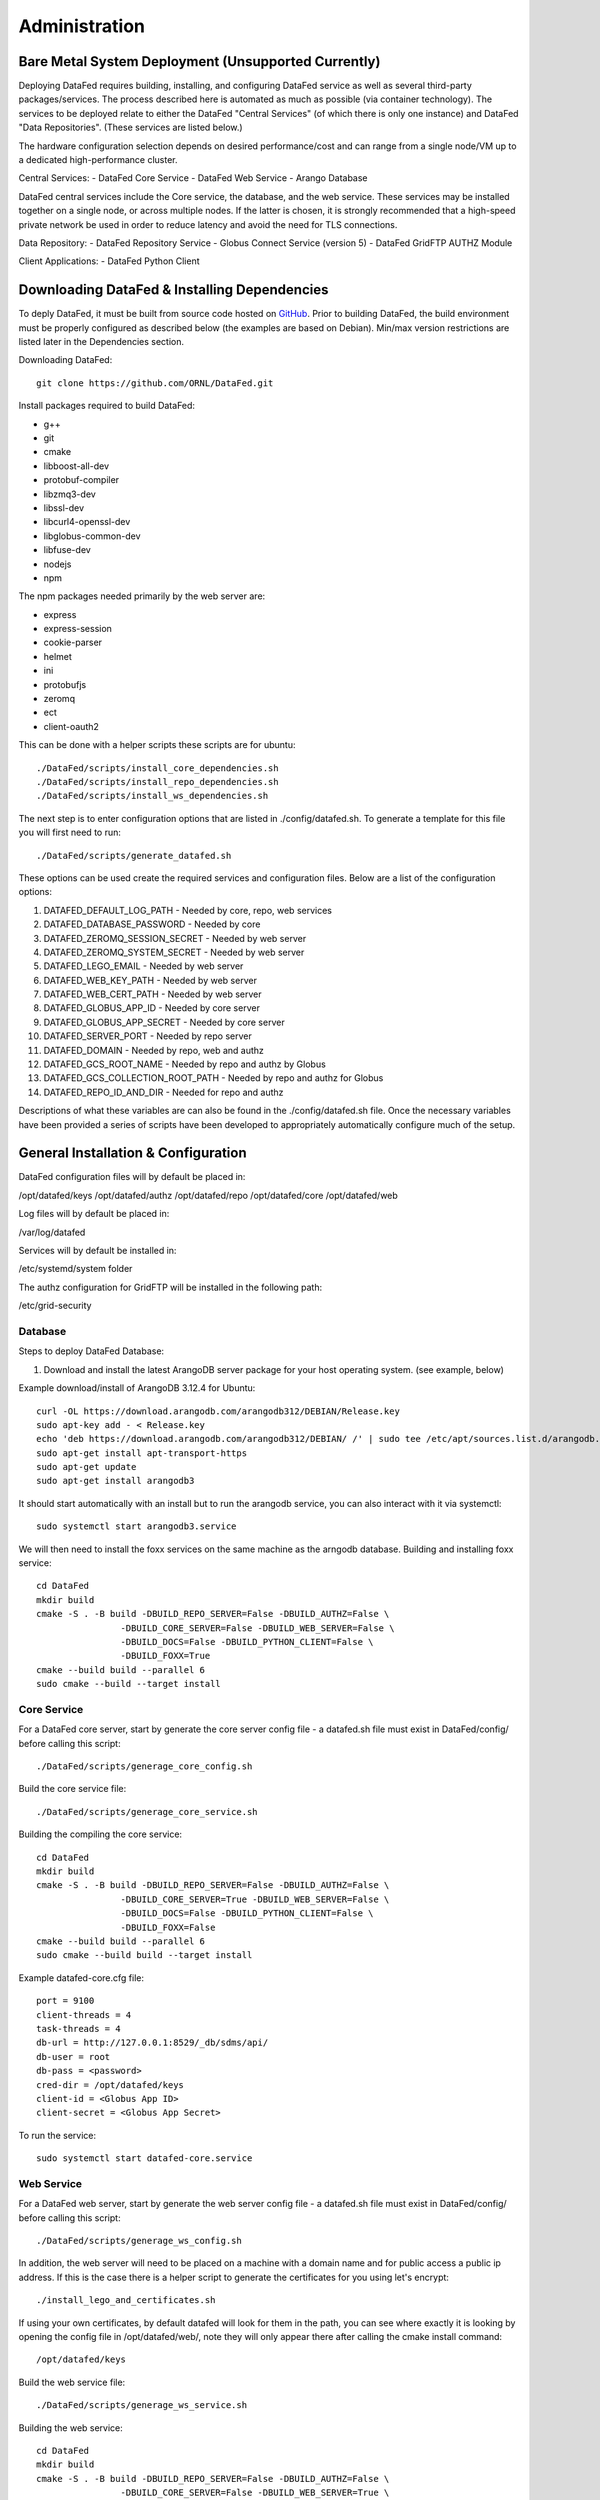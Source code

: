 ==============
Administration
==============

Bare Metal System Deployment (Unsupported Currently)
=================

Deploying DataFed requires building, installing, and configuring DataFed service as well as several
third-party packages/services. The process described here is automated  as much as possible 
(via container technology). The services to be deployed relate to either the DataFed "Central Services"
(of which there is only one instance) and DataFed "Data Repositories". (These services are listed below.)

The hardware configuration selection depends on desired performance/cost and can range from a single
node/VM up to a dedicated high-performance cluster.

Central Services:
- DataFed Core Service
- DataFed Web Service
- Arango Database

DataFed central services include the Core service, the database, and the web service. These
services may be installed together on a single node, or across multiple nodes. If the latter
is chosen, it is strongly recommended that a high-speed private network be used in order to
reduce latency and avoid the need for TLS connections.

Data Repository:
- DataFed Repository Service
- Globus Connect Service (version 5)
- DataFed GridFTP AUTHZ Module

Client Applications:
- DataFed Python Client

Downloading DataFed & Installing Dependencies
=============================================

To deply DataFed, it must be built from source code hosted on `GitHub <https://github.com/ORNL/DataFed>`_.
Prior to building DataFed, the build environment must be properly configured as described below
(the examples are based on Debian). Min/max version restrictions are listed later in the Dependencies section.

Downloading DataFed::

    git clone https://github.com/ORNL/DataFed.git

Install packages required to build DataFed:

* g++
* git
* cmake
* libboost-all-dev
* protobuf-compiler
* libzmq3-dev
* libssl-dev
* libcurl4-openssl-dev
* libglobus-common-dev
* libfuse-dev
* nodejs
* npm

The npm packages needed primarily by the web server are:

* express
* express-session
* cookie-parser
* helmet
* ini
* protobufjs
* zeromq
* ect
* client-oauth2

This can be done with a helper scripts these scripts are for ubuntu::

    ./DataFed/scripts/install_core_dependencies.sh
    ./DataFed/scripts/install_repo_dependencies.sh
    ./DataFed/scripts/install_ws_dependencies.sh

The next step is to enter configuration options that are listed in ./config/datafed.sh. To
generate a template for this file you will first need to run::

    ./DataFed/scripts/generate_datafed.sh

These options can be used create the required services and configuration files. Below are a list
of the configuration options:

1. DATAFED_DEFAULT_LOG_PATH - Needed by core, repo, web services
2. DATAFED_DATABASE_PASSWORD - Needed by core
3. DATAFED_ZEROMQ_SESSION_SECRET - Needed by web server
4. DATAFED_ZEROMQ_SYSTEM_SECRET - Needed by web server
5. DATAFED_LEGO_EMAIL - Needed by web server
6. DATAFED_WEB_KEY_PATH - Needed by web server
7. DATAFED_WEB_CERT_PATH - Needed by web server
8. DATAFED_GLOBUS_APP_ID - Needed by core server
9. DATAFED_GLOBUS_APP_SECRET - Needed by core server
10. DATAFED_SERVER_PORT - Needed by repo server
11. DATAFED_DOMAIN - Needed by repo, web and authz
12. DATAFED_GCS_ROOT_NAME - Needed by repo and authz by Globus
13. DATAFED_GCS_COLLECTION_ROOT_PATH - Needed by repo and authz for Globus 
14. DATAFED_REPO_ID_AND_DIR - Needed for repo and authz

Descriptions of what these variables are can also be found in the ./config/datafed.sh file. Once the 
necessary variables have been provided a series of scripts have been developed to appropriately
automatically configure much of the setup.

General Installation & Configuration
====================================

DataFed configuration files will by default be placed in:

/opt/datafed/keys
/opt/datafed/authz
/opt/datafed/repo
/opt/datafed/core
/opt/datafed/web

Log files will by default be placed in:

/var/log/datafed

Services will by default be installed in:

/etc/systemd/system folder

The authz configuration for GridFTP will be installed in the following path:

/etc/grid-security

Database
--------

Steps to deploy DataFed Database:

1. Download and install the latest ArangoDB server package for your host operating system. (see example, below)

Example download/install of ArangoDB 3.12.4 for Ubuntu::

    curl -OL https://download.arangodb.com/arangodb312/DEBIAN/Release.key
    sudo apt-key add - < Release.key
    echo 'deb https://download.arangodb.com/arangodb312/DEBIAN/ /' | sudo tee /etc/apt/sources.list.d/arangodb.list
    sudo apt-get install apt-transport-https
    sudo apt-get update
    sudo apt-get install arangodb3

It should start automatically with an install but to run the arangodb service, you
can also interact with it via systemctl::

    sudo systemctl start arangodb3.service

We will then need to install the foxx services on the same machine as the 
arngodb database. Building and installing foxx service::

    cd DataFed
    mkdir build
    cmake -S . -B build -DBUILD_REPO_SERVER=False -DBUILD_AUTHZ=False \
                    -DBUILD_CORE_SERVER=False -DBUILD_WEB_SERVER=False \
                    -DBUILD_DOCS=False -DBUILD_PYTHON_CLIENT=False \
                    -DBUILD_FOXX=True
    cmake --build build --parallel 6
    sudo cmake --build --target install

Core Service
------------

For a DataFed core server, start by generate the core server config file - a
datafed.sh file must exist in DataFed/config/ before calling this script::

    ./DataFed/scripts/generage_core_config.sh

Build the core service file::

    ./DataFed/scripts/generage_core_service.sh

Building the compiling the core service::

    cd DataFed
    mkdir build
    cmake -S . -B build -DBUILD_REPO_SERVER=False -DBUILD_AUTHZ=False \
                    -DBUILD_CORE_SERVER=True -DBUILD_WEB_SERVER=False \
                    -DBUILD_DOCS=False -DBUILD_PYTHON_CLIENT=False \
                    -DBUILD_FOXX=False
    cmake --build build --parallel 6
    sudo cmake --build build --target install

Example datafed-core.cfg file::

    port = 9100
    client-threads = 4
    task-threads = 4
    db-url = http://127.0.0.1:8529/_db/sdms/api/
    db-user = root
    db-pass = <password>
    cred-dir = /opt/datafed/keys
    client-id = <Globus App ID>
    client-secret = <Globus App Secret>

To run the service::

    sudo systemctl start datafed-core.service

Web Service
-----------

For a DataFed web server, start by generate the web server config file - a
datafed.sh file must exist in DataFed/config/ before calling this script::

    ./DataFed/scripts/generage_ws_config.sh

In addition, the web server will need to be placed on a machine with a domain
name and for public access a public ip address. If this is the case there is
a helper script to generate the certificates for you using let's encrypt::

    ./install_lego_and_certificates.sh

If using your own certificates, by default datafed will look for them in the 
path, you can see where exactly it is looking by opening the config file
in /opt/datafed/web/, note they will only appear there after calling the cmake
install command::

    /opt/datafed/keys

Build the web service file::

    ./DataFed/scripts/generage_ws_service.sh

Building the web service::

    cd DataFed
    mkdir build
    cmake -S . -B build -DBUILD_REPO_SERVER=False -DBUILD_AUTHZ=False \
                    -DBUILD_CORE_SERVER=False -DBUILD_WEB_SERVER=True \
                    -DBUILD_DOCS=False -DBUILD_PYTHON_CLIENT=False \
                    -DBUILD_FOXX=False
    cmake --build build --parallel 6
    sudo cmake --build build --target install

It should start automatically with an install but to run the web service, you
can also interact with it via systemctl::

    sudo systemctl start datafed-ws.service

Data Repository
---------------

For a DataFed data repository, install Globus Connect v4 or v5::

    sudo curl -LOs https://downloads.globus.org/toolkit/globus-connect-server/globus-connect-server-repo_latest_all.deb
    sudo dpkg -i globus-connect-server-repo_latest_all.deb
    sudo apt-get update
    sudo apt-get install globus-connect-server

If using Globus Connect Server v5 there is a helper script to help set up your
local collections correctly::

    ./DataFed/scripts/globus/setup_globus.sh

There will be instructions you will need to follow after running the scirpt,
which require manual interaction with the Globus web server. Once a guest 
collection has been created, you will then be able to register the DataFed repo
server with the DataFed administrator. The information needed to connect the
repo server to the core server can be accessed by running::

    ./DataFed/scripts/globus/generate_repo_form.sh

Generate the repo config file - a datafed.sh file must exist in DataFed/config/
before calling this script::

    ./DataFed/scripts/generage_repo_config.sh

Build the repo service file::

    ./DataFed/scripts/generage_repo_service.sh

Building the repo service::

    cd DataFed
    mkdir build
    cmake -S . -B build -DBUILD_REPO_SERVER=True -DBUILD_AUTHZ=False \
                    -DBUILD_CORE_SERVER=False -DBUILD_WEB_SERVER=False \
                    -DBUILD_DOCS=False -DBUILD_PYTHON_CLIENT=False \
                    -DBUILD_FOXX=False
    cmake --build build --parallel 6
    sudo cmake --build build --target install

It should start automatically with an install but to run the repo service, you
can also interact with it via systemctl::

    sudo systemctl start datafed-repo.service

Authz Library
-------------

Generate the authz config file - a datafed.sh file must exist in DataFed/config/
before calling this script::

    ./DataFed/scripts/generage_authz_config.sh

Building the authz library for Globus version 5, note you should install authz
library on the same machine as a Globus Connect Server::

    cd DataFed
    mkdir build
    cmake -S . -B build -DBUILD_REPO_SERVER=False -DBUILD_AUTHZ=True \
                    -DBUILD_CORE_SERVER=False -DBUILD_WEB_SERVER=False \
                    -DBUILD_DOCS=False -DBUILD_PYTHON_CLIENT=False \
                    -DBUILD_FOXX=False -DGLOBUS_VERSION=5
    cmake --build build --parallel 6
    sudo cmake --build --target install

At this point you will want to restart the globus-gridft-server::

    sudo systemctl restart globus-gridft-server.service

Networking
==========

If the web server and core server are on different machines you will need to
ensure that they can communicate, this will require exchanging the public keys
that are in the /opt/datafed/keys folder.
